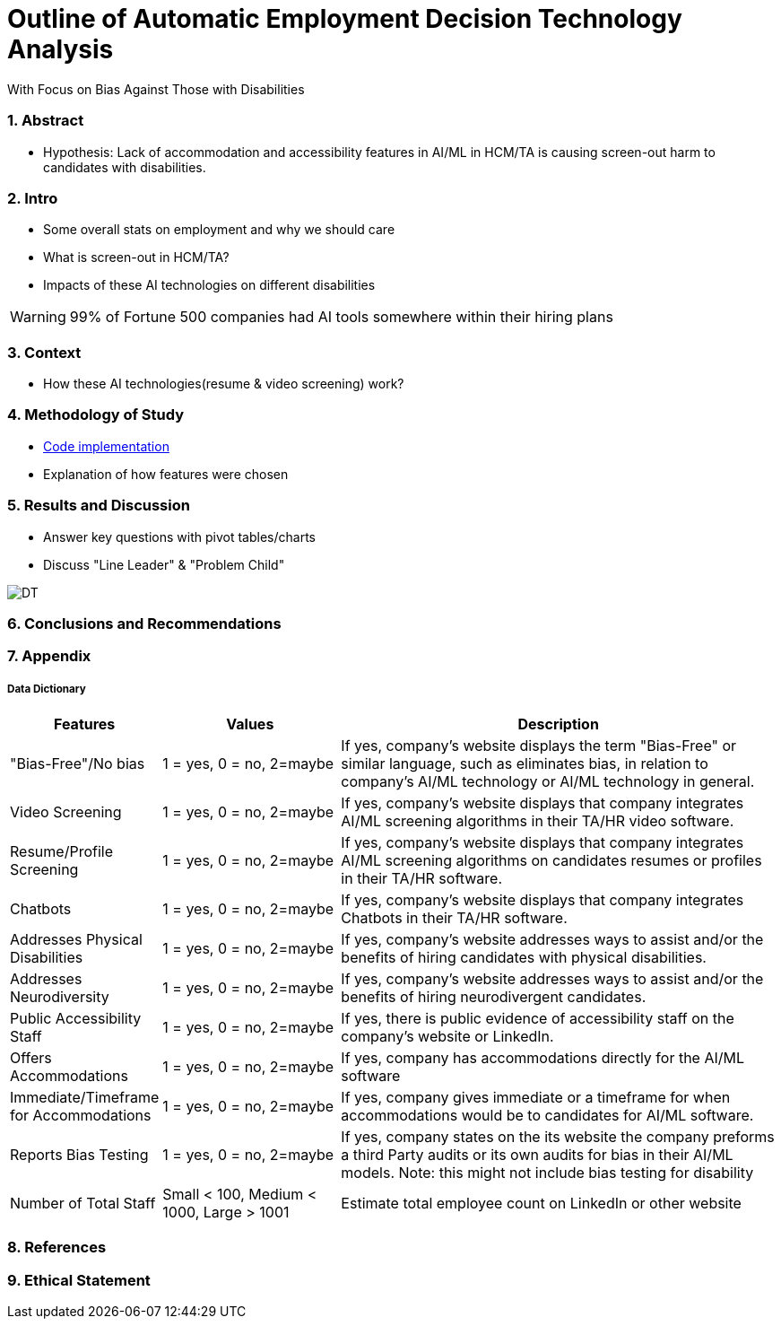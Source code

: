 = Outline of Automatic Employment Decision Technology Analysis
With Focus on Bias Against Those with Disabilities


=== 1. Abstract
* Hypothesis: Lack of accommodation and accessibility features in AI/ML in HCM/TA is causing screen-out harm to candidates with disabilities.

=== 2. Intro
* Some overall stats on employment and why we should care
* What is screen-out in HCM/TA?
* Impacts of these AI technologies on different disabilities

WARNING: 99% of Fortune 500 companies had AI tools somewhere within their hiring plans

=== 3. Context
* How these AI technologies(resume & video screening) work?

=== 4. Methodology of Study
* link:https://github.com/midiker/aedt-analysis/blob/main/aedt_analysis.ipynb[Code implementation]
* Explanation of how features were chosen

=== 5. Results and Discussion

* Answer key questions with pivot tables/charts
* Discuss "Line Leader" & "Problem Child"

image::https://raw.githubusercontent.com/midiker/aedt-analysis/main/image/DT.jpg[]


=== 6. Conclusions and Recommendations

=== 7. Appendix

===== Data Dictionary
[cols="1,2,5"]
|===
|Features|Values|Description


|"Bias-Free"/No bias
|1 = yes, 0 = no,  2=maybe
|If yes, company’s website displays the term "Bias-Free" or similar language, such as eliminates bias, in relation to company's AI/ML technology or  AI/ML technology in general.

|Video Screening
|1 = yes, 0 = no,  2=maybe
|If yes, company’s website displays that company integrates AI/ML screening algorithms in their TA/HR video software.

|Resume/Profile Screening
|1 = yes, 0 = no,  2=maybe
|If yes, company’s website displays that company integrates AI/ML screening algorithms on candidates resumes or profiles in their TA/HR software.

|Chatbots
|1 = yes, 0 = no,  2=maybe
|If yes, company’s website displays that company integrates Chatbots in their TA/HR software.

|Addresses Physical Disabilities
|1 = yes, 0 = no,  2=maybe
|If yes, company’s website addresses ways to assist and/or the benefits of hiring candidates with physical disabilities.

|Addresses Neurodiversity
|1 = yes, 0 = no,  2=maybe
|If yes, company’s website addresses ways to assist and/or the benefits of hiring neurodivergent candidates.

|Public Accessibility Staff
|1 = yes, 0 = no,  2=maybe
|If yes, there is public evidence of accessibility staff on the company’s website or LinkedIn.

|Offers Accommodations
|1 = yes, 0 = no,  2=maybe
|If yes, company has accommodations directly for the AI/ML software

|Immediate/Timeframe for Accommodations
|1 = yes, 0 = no,  2=maybe
|If yes, company gives immediate or a timeframe for when accommodations would be to candidates for AI/ML software.

|Reports Bias Testing
|1 = yes, 0 = no,  2=maybe
|If yes, company states on the its website the company preforms a third Party audits or its own audits for bias in their AI/ML models. Note: this might not include bias testing for disability

|Number of Total Staff
|Small < 100, Medium < 1000, Large > 1001
|Estimate total employee count on LinkedIn or other website
|===

=== 8. References

=== 9. Ethical Statement
